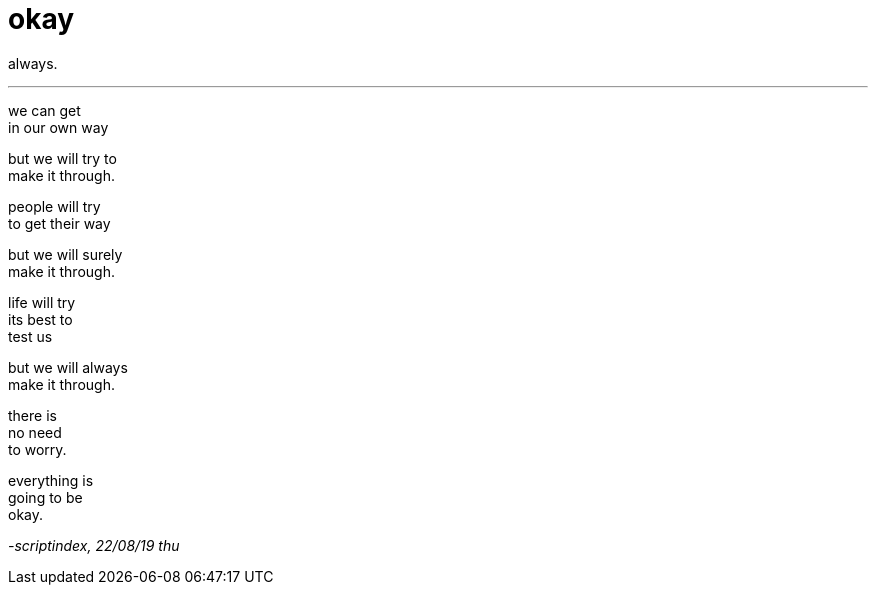 = okay
:hp-tags: poetry
:published-at: 2019-08-22

always.

---

we can get +
in our own way +

but we will try to +
make it through. +

people will try +
to get their way +

but we will surely +
make it through. +

life will try +
its best to +
test us +

but we will always +
make it through. +

there is +
no need +
to worry. +

everything is +
going to be +
okay.

_-scriptindex, 22/08/19 thu_ 